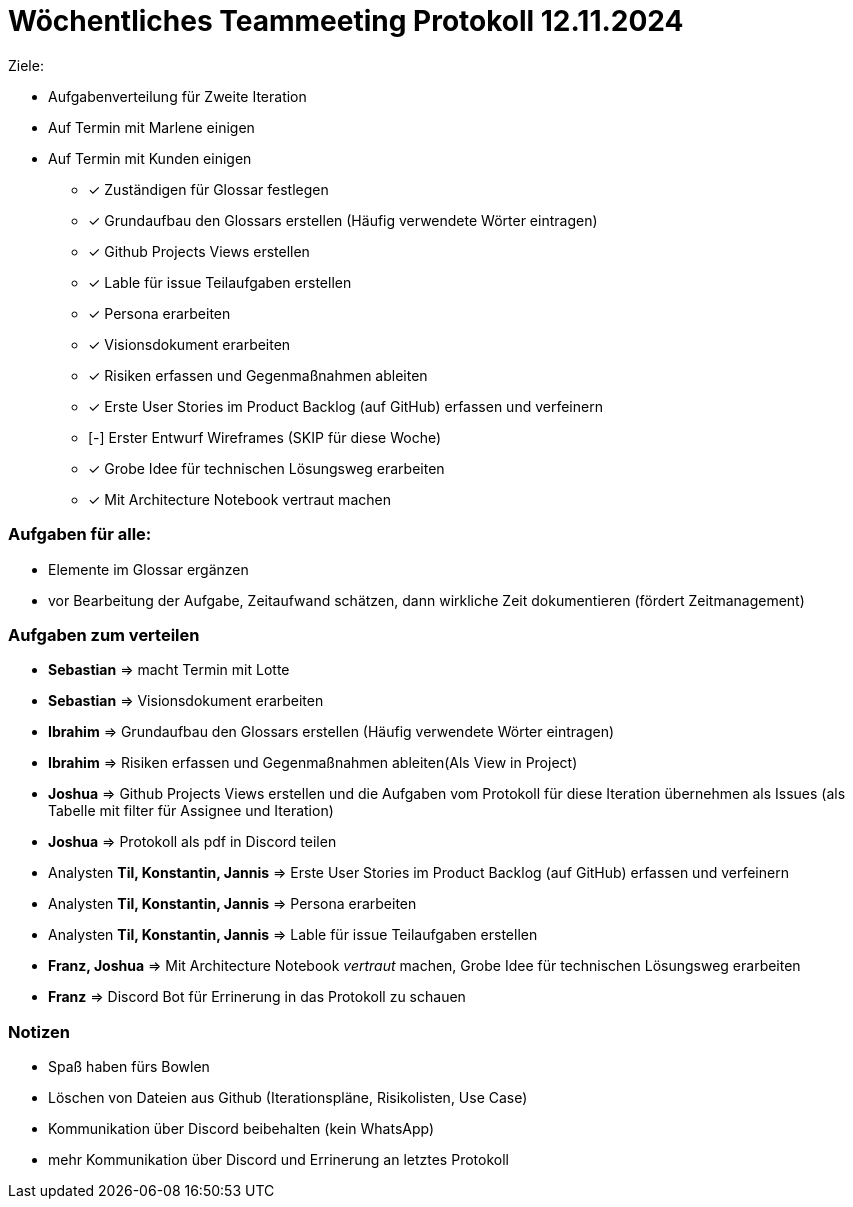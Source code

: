 = Wöchentliches Teammeeting Protokoll 12.11.2024

Ziele: 

- Aufgabenverteilung für Zweite Iteration
- Auf Termin mit Marlene einigen
- Auf Termin mit Kunden einigen

* [x] Zuständigen für Glossar festlegen
* [x] Grundaufbau den Glossars erstellen (Häufig verwendete Wörter eintragen)
* [x] Github Projects Views erstellen
* [x] Lable für issue Teilaufgaben erstellen
* [x] Persona erarbeiten
* [x] Visionsdokument erarbeiten
* [x] Risiken erfassen und Gegenmaßnahmen ableiten
* [x] Erste User Stories im Product Backlog (auf GitHub) erfassen und verfeinern
* [-] Erster Entwurf Wireframes (SKIP für diese Woche)
* [x] Grobe Idee für technischen Lösungsweg erarbeiten
* [x] Mit Architecture Notebook vertraut machen

=== Aufgaben für alle:

* Elemente im Glossar ergänzen
* vor Bearbeitung der Aufgabe, Zeitaufwand schätzen, dann wirkliche Zeit dokumentieren (fördert Zeitmanagement)

=== Aufgaben zum verteilen

* **Sebastian** => macht Termin mit Lotte
* **Sebastian** => Visionsdokument erarbeiten
* **Ibrahim** => Grundaufbau den Glossars erstellen (Häufig verwendete Wörter eintragen)
* **Ibrahim** => Risiken erfassen und Gegenmaßnahmen ableiten(Als View in Project)
* **Joshua** => Github Projects Views erstellen und die Aufgaben vom Protokoll für diese Iteration übernehmen  als Issues (als Tabelle mit filter für Assignee und Iteration)
* **Joshua** => Protokoll als pdf in Discord teilen
* Analysten **Til, Konstantin, Jannis** => Erste User Stories im Product Backlog (auf GitHub) erfassen und verfeinern
* Analysten **Til, Konstantin, Jannis** => Persona erarbeiten
* Analysten **Til, Konstantin, Jannis** => Lable für issue Teilaufgaben erstellen
* **Franz, Joshua** => Mit Architecture Notebook __vertraut__ machen, Grobe Idee für technischen Lösungsweg erarbeiten
* **Franz** => Discord Bot für Errinerung in das Protokoll zu schauen




=== Notizen

* Spaß haben fürs Bowlen
* Löschen von Dateien aus Github (Iterationspläne, Risikolisten, Use Case)
* Kommunikation über Discord beibehalten (kein WhatsApp)
* mehr Kommunikation über Discord und Errinerung an letztes Protokoll

// Ablauf
// nächste Woche Dienstag (19.11.) auswertung mit Coach
// 22.11.2024 Freitag Treffen mit Lotte
